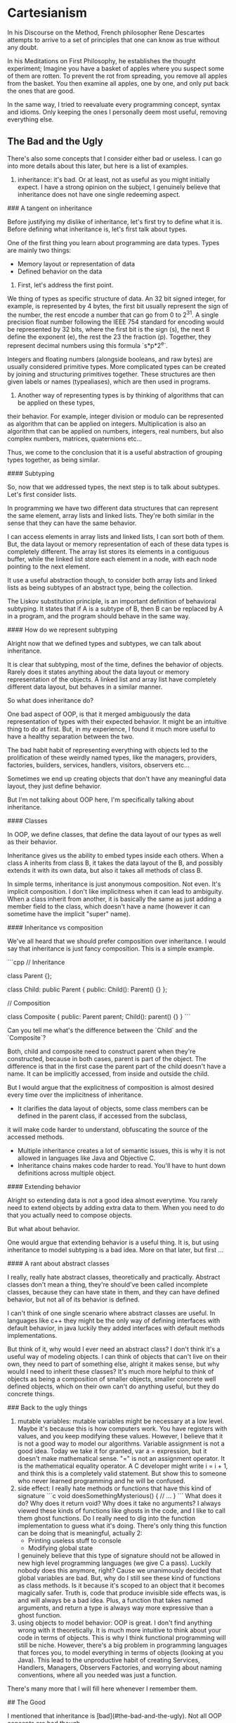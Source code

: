 * Cartesianism

In his Discourse on the Method, French philosopher Rene Descartes
attempts to arrive to a set of principles that one can know as true without any doubt.

In his Meditations on First Philosophy, he establishes the thought experiment;
Imagine you have a basket of apples where you suspect some of them are rotten.
To prevent the rot from spreading, you remove all apples from the basket.
You then examine all apples, one by one, and only put back the ones that are good.

In the same way, I tried to reevaluate every programming concept, syntax and idioms.
Only keeping the ones I personally deem most useful, removing everything else.

** The Bad and the Ugly

There's also some concepts that I consider either bad or useless.
I can go into more details about this later, but here is a list of examples.

1. inheritance:
    it's bad. Or at least, not as useful as you might initially expect.
    I have a strong opinion on the subject, I genuinely believe that inheritance does not have
    one single redeeming aspect.

### A tangent on inheritance

Before justifying my dislike of inheritance, let's first try to define what it is.
Before defining what inheritance is, let's first talk about types.

One of the first thing you learn about programming are data types.
Types are mainly two things:

- Memory layout or representation of data
- Defined behavior on the data

1. First, let's address the first point.

We thing of types as specific structure of data. An 32 bit signed integer, for example,
is represented by 4 bytes, the first bit usually represent the sign of the number,
the rest encode a number that can go from 0 to 2^31.
A single precision float number following the IEEE 754 standard for encoding
would be represented by 32 bits, where the first bit is the sign (s), the next 8 define the exponent (e),
the rest the 23 the fraction (p). Together, they represent decimal numbers using this formula `s*p*2^e`.

Integers and floating numbers (alongside booleans, and raw bytes) are usually considered primitive types.
More complicated types can be created by joining and structuring primitives together.
These structures are then given labels or names (typealiases), which are then used in programs.

2. Another way of representing types is by thinking of algorithms that can be applied on these types,
their behavior. For example, integer division or modulo can be represented as algorithm that can be applied on integers.
Multiplication is also an algorithm that can be applied on numbers, integers, real numbers,
but also complex numbers, matrices, quaternions etc...

Thus, we come to the conclusion that it is a useful abstraction of grouping types together, as being similar.

#### Subtyping

So, now that we addressed types, the next step is to talk about subtypes.
Let's first consider lists.

In programming we have two different data structures that can represent the same element,
array lists and linked lists. They're both similar in the sense that they can have the same behavior.

I can access elements in array lists and linked lists, I can sort both of them.
But, the data layout or memory representation of each of these data types is completely different.
The array list stores its elements in a contiguous buffer, while the linked list store each element in a node,
with each node pointing to the next element.

It use a useful abstraction though, to consider both array lists and linked lists as being subtypes of an abstract type,
being the collection.

The Liskov substitution principle, is an important definition of behavioral subtyping.
It states that if A is a subtype of B, then B can be replaced by A in a program, and the program should behave in the same way.

#### How do we represent subtyping

Alright now that we defined types and subtypes, we can talk about inheritance.

It is clear that subtyping, most of the time, defines the behavior of objects.
Rarely does it states anything about the data layout or memory representation of the objects.
A linked list and array list have completely different data layout, but behaves in a similar manner.

So what does inheritance do?

One bad aspect of OOP, is that it merged ambiguously the data representation of types with their expected behavior.
It might be an intuitive thing to do at first. But, in my experience,
I found it much more useful to have a healthy separation between the two.

The bad habit habit of representing everything with objects led to the prolification of these weirdly named types,
like the managers, providers, factories, builders, services, handlers, visitors, observers etc...

Sometimes we end up creating objects that don't have any meaningful data layout, they just define behavior.

But I'm not talking about OOP here, I'm specifically talking about inheritance.

#### Classes

In OOP, we define classes, that define the data layout of our types as well as their behavior.

Inheritance gives us the ability to embed types inside each others. When a class A inherits from class B,
it takes the data layout of the B, and possibly extends it with its own data, but also it takes all methods of class B.

In simple terms, inheritance is just anonymous composition. Not even. It's implicit composition.
I don't like implicitness when it can lead to ambiguity.
When a class inherit from another, it is basically the same as just adding a member
field to the class, which doesn't have a name (however it can sometime have the implicit "super" name).

#### Inheritance vs composition

We've all heard that we should prefer composition over inheritance. I would say that inheritance is just fancy composition.
This is a simple example.

```cpp
// Inheritance

class Parent {};

class Child: public Parent {
  public:
    Child(): Parent() {}
};

// Composition

class Composite {
  public:
    Parent parent;
    Child(): parent() {}
}
```

Can you tell me what's the difference between the `Child` and the `Composite`?

Both, child and composite need to construct parent when they're constructed, because in both cases,
parent is part of the object. The difference is that in the first case the parent part of the child doesn't have a name.
It can be implicitly accessed, from inside and outside the child.

But I would argue that the explicitness of composition is almost desired every time over the implicitness of inheritance.

- It clarifies the data layout of objects, some class members can be defined in the parent class, if accessed from the subclass,
it will make code harder to understand, obfuscating the source of the accessed methods.
- Multiple inheritance creates a lot of semantic issues, this is why it is not allowed in languages like Java and Objective C.
- Inheritance chains makes code harder to read. You'll have to hunt down definitions across multiple object.

#### Extending behavior

Alright so extending data is not a good idea almost everytime. You rarely need to extend objects by adding extra data to them.
When you need to do that you actually need to compose objects.

But what about behavior.

One would argue that extending behavior is a useful thing. It is, but using inheritance to model subtyping is a bad idea.
More on that later, but first ...

#### A rant about abstract classes

I really, really hate abstract classes, theoretically and practically.
Abstract classes don't mean a thing, they're should've been called incomplete classes, because they can have state in them,
and they can have defined behavior, but not all of its behavior is defined.

I can't think of one single scenario where abstract classes are useful. In languages like c++ they might be the only way of
defining interfaces with default behavior, in java luckily they added interfaces with default methods implementations.

But think of it, why would I ever need an abstract class? I don't think it's a useful way of modeling objects.
I can think of objects that can't live on their own, they need to part of something else, alright it makes sense,
but why would I need to inherit these classes? It's much more helpful to think of objects as being a composition of smaller objects,
smaller concrete well defined objects, which on their own can't do anything useful, but they do concrete things. 

### Back to the ugly things

2. mutable variables:
    mutable variables might be necessary at a low level.
    Maybe it's because this is how computers work. You have registers with values,
    and you keep modifying these values.
    However, I believe that it is not a good way to model our algorithms.
    Variable assignment is not a good idea.
    Today we take it for granted, var a = expression, but it doesn't make mathematical sense.
    "=" is not an assignment operator. It is the mathematical equality operator.
    A C developer might write i = i + 1, and think this is a completely valid statement.
    But show this to someone who never learned programming and he will be confused.
3. side effect:
    I really hate methods or functions that have this kind of signature
    ```c
    void doesSomethingMysterious() { 
     // ...
    }
    ```
    What does it do? Why does it return void? Why does it take no arguments?
    I always viewed these kinds of functions like ghosts in the code, and I like to call
    them ghost functions.
    Do I really need to dig into the function implementation to guess what it's doing.
    There's only thing this function can be doing that is meaningful, actually 2:
    - Printing useless stuff to console
    - Modifying global state
    I genuinely believe that this type of signature should not be allowed in new high level
    programming languages (we give C a pass). 
    Luckily nobody does this anymore, right? Cause we unanimously decided that global variables
    are bad. But, why do I still see these kind of functions as class methods.
    Is it because it's scoped to an object that it becomes magically safer.
    Truth is, code that produce invisible side effects was, is and will always be a bad idea.
    Plus, a function that takes named arguments, and return a type is always way more expressive
    than a ghost function.
4. using objects to model behavior:
    OOP is great. I don't find anything wrong with it theoretically.
    It is much more intuitive to think about your code in terms of objects.
    This is why I think functional programming will still be niche.
    However, there's a big problem in programming languages that forces you,
    to model everything in terms of objects (looking at you Java).
    This lead to the unproductive habit of creating Services, Handlers, Managers, Observers
    Factories, and worrying about naming conventions, where all you needed was just a function.
    

There's many more that I will fill here whenever I remember them.

## The Good

I mentioned that inheritance is [bad](#the-bad-and-the-ugly).
Not all OOP concepts are bad though

1. OOP syntax
    having function on objects is a good idea.
    One thing I miss in functional programming languages is being able to press '.',
    and have all my method listed.
    Some functional programming languages uses the pipe operator for that,
    but it doesn't scratch the same itch.
    Plus, subject.verb(object) is such an intuitive concept that it will stay useful.
2. Polymorphism
    If we ditch inheritance and function overriding, we can still have polymorphism.
    Polymorphism is basically a fancy way of doing function overloading.
    Yes, ad hoc polymorphism is just function overloading with dynamic dispatch.
    You don't need v-tables, virtual functions and all of that.
    If you don't know which function to call at compile time, the compiler can do basic pattern matching
    on the type and run the corresponding function.
    Speaking of..
2. Pattern matching
    When I used to write c or c++ back in the days, I never used switch statements.
    They were basically a weird syntax to just do if elses.
    There might have been a small performance benefit. But I think compilers could achieve
    the same thing eventually. I might be wrong but a compiler can optimize successive
    if/elses as a switch block.
    However, once I started using modern programming languages like swift, rust or kotlin,
    I started to abuse pattern matching. They're such a useful concept.

There's many more that I will fill here whenever I remember them.

# My Philosophy

Okay let's start from scratch.
Let's go an acid trip, forgetting all programming syntax, remembering all programming concepts.
How would we model our programs.

## Data and Behavior

Basically programming boils down to defining two things
- the shape and layout of your data
- the processes and transformations that this data goes through

A good programming language is a language that gives you the necessary tools
to express these two things concisely and meaningfully. Without being too verbose, nor cryptic.

Having too many words to express basic concepts will fill your code with syntactic noise
(looking at you public static void main(String args))
Having too few will make things cryptic and terse (APL, Perl as examples)

There's an elegant balance to find somewhere in between the two extremes.

## What about the Data

Data is the easy part. C got it right from the start,
and we kept trying to reinvent the wheel.
Just have a named structure and define its content with named members.

All useful data types (in my opinion) are:
- Builtin types
    1. primitive scalar types (obviously)
    2. collection types, (dynamic string, lists, dictionaries)
- Custom types
    1. structured types, basically structs (like in C, go, rust, swift ...)
    2. tuples, also called product types, a compound of types paired together.
       They are called product types cause it's basically TypeA "and" TypeB "and" etc...
       (NB: structs are basically named product types, the struct members
       (each one having its name and type) constitute the element of the tuple
    3. enums, also called sum types, variant, choice types.
       They are called sum types cause it's basically TypeA "or" TypeB "or" etc...
    4. generic types, they are types with associated types.
       They are types that takes types as parameters.

These are in my opinion the most useful types in programming.
A programming language that provide a clean and meaningful syntax to define custom types.
Is a good programming language.

> I intentionally glossed over references and shared pointers
> In my opinion, these don't need to be represented in the type system
> They can be handled by a different mechanism, related to data ownership
> and the borrowing, moving, and copying mechanism.
> Furthermore, shared mutable types are generally not desirable
> and should be avoided if possible.
> In my opinion, shared mutable state when needed should exclusively be handled
> in a thread safe manner. Using an actor model of some sort.
> In all other applications, references might not be needed, the language, if designed
> correctly, should theoretically help the compiler know when to move, borrow or copy data.
> Memory ownership is generally an advanced topic that I'll delve into in more depth later

### Tangent about object methods

Ah and by the way, a type does not need to handle methods, they don't need to live inside the type
(because they technically don't) so why are we writing them inside the type.

This is misleading, and can mislead beginners.

Go and Rust provide an interesting approach.
Struct methods are defined outside the type, they are implementation on the type, not part of the type.

This makes sense logically, and leads to better code in my opinion. Instead of treating data and process
as the same thing (like in c++ and java). We treat them differently, (because they are different).

```rust

struct MyStruct {
    member1: i32,
    member2: i32
}

impl MyStruct {
    fn method1(self, argument: i32) -> String {
        "returned string"
    }
}

```

```go

struct MyStruct {
    member1 int
    member2 int
}

func (myStruct MyStruct) method1(argument int) String {
    return "returned string"
}
```


I love both of these syntaxes. Cause they model things like how they're really are.
Object methods are just regular functions, that take the object as first argument
(see the explicit self in rust), and they are scoped to the object. Which means that
they are automatically namespaced to that object and can't be accessed from anywhere.
That's it.
When I first learned c++, I was always confused about `this`, where did it come from,
what does it represent. What happens when we nest classes, what is `this`??
It was worse in Java, cause we had anonymous classes, and I always felt accessing the
exterior class from the nested class to be clunky and weird.

Kotlin has a nice feature which is extension functions, it is a similar syntax to go's functions

```kotlin
class MyClass (val member1: Int, val member2: Int){}

fun MyClass.method1(argument: Int) {
    // this is implicit here
}
```

An interesting example from python and lua to prove the point.

```python
class MyClass:
    def method(self, arg):
        pass

my_class = MyClass()

my_class.method("the argument")
# is equivalent to
MyClass.method(my_class, "the argument"

```

The above code just shows how the accessed method is basically syntax sugar
In lua are even more explicit about it

```lua

local MyObject = {}

function MyObject.method(self, arg1)
   -- you can use self here 
end

-- is equivalent to
function MyObject:method(arg1)
    -- the : instead of . implicitly adds self to the argument list
end


-- both methods are exactly equivalent

local my_object = setmetatable({}, { __index = MyObject })

MyObject.method(my_object, "the argument")
-- is equivalent to
my_object:method("the argument")
-- like in the method declaration, the : here passes my_object as first argument (self)
```

Now that we've established that methods are basically scoped functions that takes the object
as first argument.
Then nesting them inside the type doesn't really makes sense.

One last example from functional programming languages

```elixir

defmodule MyModule do
    def my_method(my_object, my_argument) do
    end
end
my_method(my_object, my_argument)
# is equivalent to
my_object |> my_method(my_argument)

```

Because functional programming languages don't have the idea of object methods,
they resorted to a differently named but basically same concept of piping.

The "|>" is just the pipe operator, it throws whatever is on the left as first argument
to the method on the right.

Let's take a break from this programming language features tour, and jump back to my philosophy.

## What about the process

Alright, now we delve into the advanced concepts.
As I said, defining your types is easy. We can just use a declarative syntax,
that will define the structure and layout of our data.

However defining our processes is much more nuanced, and is gonna be the gist of PeoPl.

### Let's take a deep breath, and talk about expressions

When I started working on PeoPl, I was asking myself, what is the most basic processing unit.

We can give it a name 
*The Expression*


An expression is basically something that evaluates to something else.

For example:

5*5

This is an expression that evaluates to 25.

An expression is self contained, does not have side effects, and produce a value.

So I started thinking, is that all we need?

### A tangent about shell scripting

I don't really like BASH, but I do believe that POSIX and the unix philosophy
have a lot of merit.

What is it you may ask?

Every command in the shell:
- takes in data (from stdin) usually text.
- might take extra arguments
- outputs data (to stdout (or stderr)) also usually as text.

Every command in the shell:
- is a self contained processing unit that does one thing (supposedly)
- can be part of a chain of commands, each command's output is the next command's input.

This is a very powerful concept, 
each command can either be a shell script, a compiled executable, a function etc,
and they all behave the same:
> take input +args return output

Some of the issues bash has:
- input and output are text, raw unstructured data. This is pretty annoying,
  because commands should worry about data content and representation.
  Commands should know how to parse the input, and if the input format change,
  the input parsing should also change to accommodate.
- archaic syntax, whenever I write BASH I just wonder who thought it was good idea
  to have `fi` terminate `if` blocks, and `esac` terminate `case` block.
  Oh and option arguments parsing is a mess.
- general inconsistencies, it's clear that you're not supposed to write big applications
  in BASH. But just like javascript and PHP, people kept adding stuff to it, so that it can do more.
  Eventually, we get some inconsistent syntax.


I'd like to mention nushell, which is a new type of shell.

I was really influenced by it, and I do believe that the nushell team got a lot of things right.

Some of the things nushell got right:
- data is now structured. Everything is a record. A record is basically a hashmap.
- new modern functional syntax.

The reason I mentioned shell scripting at all was that I was really influenced by it.
Specially nushell

### Back to expressions

We talked about (5*5) which is a very basic expression. Let's zoom out a bit.

Let's consider a block
```
 ╭───────╮
─┤a block├─
 ╰───────╯
```

 This block is an atomic processing unit that evaluates to a value.
 It takes an input, maybe some extra arguments, and produces an output.

```
       extra arguments
       ╭┴──────╮
input ─┤a block├─ output
       ╰───────╯
```

Let's chain a bunch of these

```

       extra arguments    extra arguments 
       ╭┴──────╮          ╭┴──────╮
input ─┤block 1├─ output ─┤block 2├─ output
       ╰───────╯          ╰───────╯

```
The output of block 1 becomes the input of block 2.
Each block evaluates to an output. Each block is an expression.

If we're clever about with it, I can argue that a chain of blocks is everything we need to
express our logic.

We don't need statements, we don't need assignments, we don't need keywords.

But, there's still a lot of things we need

### Branching

Branching might be the most important concept in programming.
It is what makes programming possible and gives us the possibility
of creating interesting software.

Furthermore, branching might be the first thing we learn in programming
(after the hello world, basic primitives and variable declaration)

How do we model branching with blocks?
```
                            extra arguments
                            ╭┴────────╮
       extra arguments    ╭─┤block 2.1├───────╮          extra arguments 
       ╭┴──────╮          │ ╰─────────╯       │          ╭┴──────╮
input ─┤block 1├─ output ─┤ extra arguments   ├─ output ─┤block 3├─ output
       ╰───────╯          │ ╭┴────────╮       │          ╰───────╯
                          ╰─┤block 2.2├───────╯
                            ╰─────────╯
```
Like this.


In most known programming language branching is performed by using the `if` statement.

If "STATEMENT".

A statement is not expression. It is special syntax that tells the program where to go.
It is not an expression that evaluates to something.

Modern programming languages now considers an if/else block as an expression.
Makes sense, an if statement alone can not be a valid expression,
because it will only evaluates if the if condition passes.
To have a valid expression we need all branches to evaluate to something.

### Capturing

Before continuing, let's ponder a bit on the last diagram.

In order for this diagram to be a valid one, the output of block 1 should match the input
of both block 2.1 and block 2.2. And the [sum](#what-about-the-data) of the outputs
of block 2.1 and block 2.2 should match the input of block 3.

Let's reconsider the expression ( 5*5 ).
This does not take any input. We can phrase this differently by saying that,
it takes `Nothing` as input. If we consider `Nothing` to be the empty [tuple](#what-about-the-data),
then `Nothing` is a valid type.

In programming languages like C, C++ and Java, it is called void.

> (void in c has a different semantics to it when it comes to pointers,
> it also represents the erasure of
> type information, a void * for example is not a pointer to nothing,
> rather it is a pointer to "I don't care")

Object literals are expressions that take `Nothing` as input.
Integer literals (0, -100, 69, 420)
Float literals (1.4142, 3.14159, 2.7182)
Bool literals (true, false)
String literals ("Hello World")

are all expression that have outputs, but don't take inputs. Hold this thought.

If we want to imagine the blocks above as passing through a stream of data,
an unstoppable flow of objects. Then if we need to stop it, we need to capture the input.

Capturing the input means we're giving it a name. When input is captured,
the actual input becomes `Nothing`, and input now has a name, to get input 
you need to call it by its new name

```
       extra arguments             extra arguments 
       ╭┴──────╮          ╭───────╮╭┴──────╮
input ─┤block 1├─ output ─┤capture├┤block 2├─ output
       ╰───────╯          ╰───────╯╰───────╯
```

Capturing the input is useful. It is so useful that we don't actually need assignments
Assignments are used to store temporary variables that will be needed at some point
in the process. In other programming languages, assignments are unstructured.
They can be scoped, which is a good thing (I will never understand why javascript thought
hoisting variables was an accepted idea), but they can be placed anywhere in the code.
Some times we don't need to give names to these temporary variables, cause they're temporary.
In this case they can just trickle through implicitly, if they are relevant, they're captured.

```swift
// TODO: give example of guard let and if let and corresponding c example
```


### Capturing with Branching

Where the concept of capturing really blossoms is when paired with pattern matching.

When learning elixir I came across this feature that I never saw before
```elixir
defmodule MyModule do
    def factorial(1), do: 1
    def factorial(n) when n > 1, do: n * factorial(n - 1)
end
```

Elixir supports function overloading on values.
I was mind blown. I suspect this behaves like pattern matching. 
Technically, factorial is just one function, when it's called, pattern matching is performed
at runtime on the argument, and then the corresponding branch is executed.
It was the first time that I understood the value of pattern matching in branching.
You don't really need an explicit if statement.
You just need to define a block of code that runs based on a condition, and another block that runs
based on another condition. With some clever syntax (which is still very intuitive) you can get rid
of the if statements.

Let's see how this applies to our blocks.

```
                                                extra arguments
                           ╭───────────────────╮╭┴────────╮
       extra arguments    ╭┤capture condition 1├┤block 2.1├───────╮          extra arguments 
       ╭┴──────╮          │╰───────────────────╯╰─────────╯       │          ╭┴──────╮
input ─┤block 1├─ output ─┤                     extra arguments   ├─ output ─┤block 3├─ output
       ╰───────╯          │╭───────────────────╮╭┴────────╮       │          ╰───────╯
                          ╰┤capture condition 2├┤block 2.2├───────╯
                           ╰───────────────────╯╰─────────╯
```



Capture blocks are also expressions. In the initial example where we only had one branch,
the capture block was just a name, a field identifier, which technically is an expression.
Capture groups should:
- be expressions that takes `Nothing`
- contain a field identifier that is new, input will then be assigned to it
- evaluate to something. A field identifier is an expression that evaluate to itself

Remember when I asked to hold the thought?
No?
[Here](#capturing)

Back then I claimed that literals are expressions that take `Nothing` as input.
They also output themselves. Just like field identifiers.

### Do we need looping

Alright, so we established a system where assignments and if statements are not needed.
What about looping.

Looping is nice, functional programming languages ditched it completely so I know that
it is doable with recursion and tail call optimizations.

But, I don't mind looping, I believe that it's a neat concept, plus, if we want to go all
the way to perform a basic operation like looping with recursion than there's something wrong.

It's important to note that looping is overrated. You rarely need to do C style raw looping.
Everything you want to achieve with looping can be achieved with iterators, mapping and
folding algorithms. And it's usually more desirable to write your code in this declarative
functional style rather than raw dogging imperative for/while loops.

Plus, C style loops don't work if we don't have assignments, because we need to keep track of
a index variables, and keep incrementing it.

We can have basic looping without the need of side effects and mutable variables.
For loops are basically if statements with a goto at the end of it.
Ah, remember gotos? I don't. Never used them. They're a myth of past programming practices.
I thought about reinventing gotos, make them cool again, make them viable again,
give them a new purpose.

The problem with gotos is that were not scoped, they were chaotic.
If we constrain them to only their scope they can be very intuitive, safe and useful.

Let's see how we can do it with our blocks


```
       ╭──────────╮
       │╭───────╮ │
input ─┴┤block  ├─╯
        ╰───────╯  
```

Hey, look, I just created an infinite loop.

Let's pause and ponder on what this diagram means.
First, it is an expression, and like all expressions, should take an input, 
optional extra arguments and should output something.

But what does this block output? You might say it outputs nothing.
Well, this is wrong, it can not output `Norhing`, because `Nothing` can be
consumed by the next block, if the next block accepts `Nothing`.
In this case it's more semantically correct to state that this block returns `Never`.

`Nothing` is the empty tuple, it can be represented by () in python or swift.
It represents the absence of content. It is analogous to the empty set in mathematics.
`Never` is different, it represents an interruption in the chain of pipes.
It is not a valid value. An interruption in the flow of data means two things:
- there is an infinite loop
- there's a fatal error (and the program exited unexpectedly)

Some programming languages have the concept of Never.

One example is swift. The `Never` type is a type that should never occur, either because it means
the termination of the program, or because if an expression returns `Never` 
it should never be called.

### For Ever and Never

I want to expand a little bit on `Never` and how it is implemented in swift,
because it's where I'm most familiar with.

A cool attribute of `Never` is that it implements everything, and can replace any type.
If a function returns Int, you can return `Never` inside it, and the compiler will be okay with it.
This is usually done by calling ```fatalError()``` for example.

Another place where `Never` occurs in swift is in defining associated types for generic protocols.

You might live your life never worrying about `Never`, but for compilers,
it is a useful tool for logical reasoning. A function that never returns, should never be called.
If it's called then something is wrong, and the compiler can identify this at compile time.
For example, a type which is a sum of a String and `Never` can be considered a just a string,
because the never variant can never exist.
A pure virtual function on an abstract type can be thought of as returning `Never`,
because `Never` can be coerced into anything, it is a valid thing to consider,
this concept will come handy later.

### Back to looping

Because the block in the last diagram returns `Never`, the compiler can warn us about it.
If we supposedly run it in strict mode, we can even throw a compiler error.
PeoPl detects infinite loops at compile time (PeoPl 1 c++ 0).

However, `Never` can exist in the code and  not cause problem, you just need to convince
the compiler that there's a way out. The is a path that leads to a valid output.

Combining capturing, with branching and looping we can have a nice elegant way to model looping.

```

                          ╭────────────────────────────────────────╮
                          │                      extra arguments   │
                          │ ╭───────────────────╮╭┴────────╮       │
       extra arguments    │╭┤capture condition 1├┤block 2.1├───────╯          extra arguments 
       ╭┴──────╮          ││╰───────────────────╯╰─────────╯                  ╭┴──────╮
input ─┤block 1├─ output ─┴┤                     extra arguments   ╭─ output ─┤block 3├─ output
       ╰───────╯           │╭───────────────────╮╭┴────────╮       │          ╰───────╯
                           ╰┤capture condition 2├┤block 2.2├───────╯
                            ╰───────────────────╯╰─────────╯
```

That a nice diagram isn't it?

Let's break it down.
- Block 1 produces an output that should match the block 2's input.
- Block 2's input is captured, either in the capture condition 1 or in capture condition 2.
- if follow the capture condition 1, we execute block 2.1 
  and the output of block 2.1 is looped back into block 2.
- Block 2.1's output should match block 2's input, which means it should match block 1's output.
- the output of block 2 is basically the output of block 2.2. Technically, it should be the
  sum of block 2.1's and block 2.2's outputs, but we've established that
  a sum of whatever and `Never` is the whatever.


### Functions

We covered expressions, blocks, inputs, arguments, and outputs.
We also covered capturing, branching and looping.

In my opinion this covers the essentials of programming.
These concepts, alongside an expressive declarative type system,
are enough to create a very useful and totally functional programming language.

Now let's talk about modularization.

It would be very useful if we can group these blocks together, slap a name onto them
and call it a function.
It would look something like that


#+BEGIN_SRC
       ╭────────────────────────────────────────────────────────────────────────────────────────╮      
       │                    ╭────────────────────────────────────────╮                          │  
       │                    │                      extra arguments   │                          │
       │                    │ ╭───────────────────╮╭┴────────╮       │                          │
       │ extra arguments    │╭┤capture condition 1├┤block 2.1├───────╯          extra arguments │  
       │ ╭┴──────╮          ││╰───────────────────╯╰─────────╯                  ╭┴──────╮       │
input ─┼─┤block 1├─ output ─┴┤                     extra arguments   ╭─ output ─┤block 3├───────┼─ output
       │ ╰───────╯           │╭───────────────────╮╭┴────────╮       │          ╰───────╯       │ 
       │                     ╰┤capture condition 2├┤block 2.2├───────╯                          │ 
       │                      ╰───────────────────╯╰─────────╯                                  │ 
       ╰────────────────────────────────────────────────────────────────────────────────────────╯       
                                              MY FUNCTION
					      
#+END_SRC					      

Like a block, a function takes an input, optional extra arguments, and produces an output.

Functions that take in `Nothing` can be considered global functions, or top level functions,
or even static methods.
Functions that take in something can be considered object methods.


### Some extra sugar

One final feature we can think of is not technically necessary per say,
but it is a huge quality of life improvement. I know I wanted to be minimal,
but this feature gives us so much gain for no pain at all.

**Early returns.**

Let's consider long chain of blocks, that finally returns a sum type, of a specific result,
or a specific error.

Our chain of blocks can fail at each step, but only produce a result if it reaches the final step.

This is a very common type of application, for example: handling http request
- I need to handle authentication, if it fails I need to return NotAuthenticatedError
  if it succeeds,
- I need to handle authorization, if it fails I need to return NotAuthorizedError
  if it succeeds,
  I need to parse the request body, if it's invalid I need to return InvalidBodyError
  if it succeeds,
- I need to perform the corresponding query, if the logic of my application fails
  I need to return a OperationNotAllowedError, if it succeeds,
- I need to return the result with the corresponding return body.

We can model this chain with our blocks, but it will become cumbersome really quickly,
I'll either need to trickle down the error at each step so that it reaches the end then return it.
Or create nested capture groups at each step to handle the errors.

Both solutions seems unintuitive and ugly.

Usually, in programming languages you can have early returns on specific conditions.
Swift has guard clauses with the ```guard let``` keywords.
Rust has by far one of the most interesting approaches called error propagation.

How does it work.

Usually functions that return `Result` types in rust will behave in the way I explained above.

In rust, `Result` is a sum type with `Ok` being the result and `Err` being the error.
Error are handled in a special way, if a function returns an error
it can be propagated with the `?` operator.

This is a basic example:

```rust

fn handle(req: Request) -> Result<Response, Error> {
    let user = authenticate(req.token)?;
    authorize(user)?;
    let body = parse(req.body)?;
    let result = do_the_stuff(user, body)?;
    Ok(result)
}

```

See how potentially elegant this syntax can be.
Each step can return an error, if the step succeeds, you go to the next,
if it fails you stop execution and return the error.

Rust opted for this type of syntax because they chose not to implement a throw keyword.
The throw does a similar thing in theory, and in practice can lead to similar code.
`throws` have a bad rep because of c++ and javascript. However, in modern programming languages
like swift, they behave just like errors as values, even newer versions of swift have
typed throws.

```swift
func handle(req: Request) throws -> Response {
    let user = try authenticate(req.token)
    try authorize(user)
    let body = try parse(req.body)
    return try doTheStuff(user, body)
}
```


One could argue that the ? operator behaves like the try keyword in swift.
I will say they're basically the same. Under the hood, swift handles thrown exceptions
as sum type values. A function that has throws in the signature is equivalent to a
function that has a Result type with an error in rust.

Because the `throws` signature is mandatory in swift, exceptions are safe.
In javascript (to be fair, most dynamic typed languages do the same),
you can throw an error from anywhere and handle it god knows where so that's why
they became a bad idea. But in principle, with the correct clever syntax, you can make them work.

In conclusion, early returns or error propagation are very nice quality of life feature.
How would we model it with our blocks.

Basically if a block returns a `Result` sum type (it works with `Optional` too btw)
we can check output of the block. If it's an error, it will be propagated out
of the chain of blocks. If it's a success, it will be safely unwrapped,
(destructuring the `Result` into is success type) and passed to the next block.
Therefor, we don't need to do pattern matching a each step, and escort the error
with us the last block.

## Data and process

### Polymorphism

Ouff, that was a ride, but we still have a long way to go.
As I mentioned [before](#the-good), polymorphism is one of the very useful concepts.
But polymorphism is a million $ name for a $100 concept, so let's call it
what it really is, function overloading.

Let's imagine 3 functions with the same argument and output types,
but with different input types.

The input types can be completely different, have completely different structure,
layout and content, however the types structure is irrelevant, because I can call the
same function on these 3 types, they are interchangeable.

Golang has an interesting but (in my opinion) flawed approach to this concept.

> Just like most Golang features, they make practical sense, but are not
> theoretically sound. I don't know I haven't written enough Go to judge it without
> bias. But, I feel that's why people like it, it just works and is good enough.

Go has kind of a unique approach with its type system. It used structural typing
instead of nominal type.

> Oh dear one extra concept... alright here we go

### Tangent about Type systems

This topic deserves a whole book on its own, and is truly fascinating.

When we talk about type systems we are more or less talking about the types
and the function we call with these types.
One important aspect of any type system is subtyping.
Subtyping is not exclusive to OOP. The idea is to combine multiple different types
that share common behavior (which means have methods with similar semantics)
into a super type that defines those behaviors. 
Now, the super type can be used instead of specifying a subtype.

A good example of how subtyping is used in practice is the Java collections framework.
It defines interfaces (we will later talk about what exactly interfaces are) 
for common use-cases like Lists, Queues, Sets, Maps, ... as well as different
implementations with different characteristics which support those different use-cases.

If I want to use a list of objects, I can just specify that I need a List interface.
The implementation of the list does not matter, it can be an array list, a linked list
or some other weird exotic type. What matters is that it conforms to what a list is
(which means have a concrete implementation defined
for all the methods that can be called on a list).

#### What are interfaces then

Interface is a useful concept that I thing started with objective-c protocols.
> Interestingly Brad Cox started working on objective-c in the early 80s
> Bjarne Stroustrup at the same time started working on what later became c++
> Objective-c was influence by smalltalk, c++ by simula.
> Both of these languages wanted to achieve OOP on top of C.
> Both had completely different approaches, c++ might have become more popular
> but objective-c introduced underrated features that later became more influential

##### Objective c vs C++

Ok I decided that this needed its own section.

I can write a book on the reasons why I don't like c++ and they all revolve around
the type system and how it interacts with memory management.

- Inheritances was for the most part the only way to model subtyping
- Function overriding makes implementing virtual functions trickier.
  Instead of virtual functions being just signatures they can be overriden
  multiple times, and children implementation can call parent implementation.
  This means every object needs to track its implementation of methods, as well as
  a pointer to its parent so that it can access its parent implementation
- It allows multiple inheritance, matter of fact it's the only way to do multiple interface
  implementation
- Forgetting the virtual keyword meant that a function is not overridable.
  But you can override it anyways, the compiler might warn you, but this will lead
  to different behavior if you call a method on the object directly, or through a pointer
  to the parent.
- C++ decided to pollute C structs with its class features. I don't know why they did this.
  They could've left C structs alone, like how ...

Objective-c did.
Look, I thing objective-c was a terrible language, but they did a couple of things right.
Objective-C classes are completely different from C structs, (way to different to be honest).
The syntax was so different and foreign that the code looked inconsistent.
To this day, I still don't fully grasp how memory management worked in objective c,
maybe cause I only wrote in this language in the beginning of my career, so I didn't have the 
insight I have today, or maybe is that Objective-c was confusing as hell.
But, looking back at it, it deserves a little bit of love.

- Objective c introduced classes with their own memory pool
  and builtin automatic reference counting
- It introduced interfaces with protocols
- It also introduced categories, which lets you add methods to existing types.

##### Back to interfaces

Interfaces are like contracts (I don't know why no language called them contracts,
different names for them are protocols, and traits (rust)).
They define function signatures, without any implementation.

In Go, structs and interfaces are both considered types, because they can be used
in the same way, with the same syntax.
However, they are fundamentally different.
Interfaces are not really types, but functions declarations that run on an abstract type

Here, it's important to define what is an abstract type, or if it is useful as a concept.

I would argue that abstract classes (they way they're implemented and used in C++ and Java)
are not, but, abstract types are.

What are abstract types then. Well, just names. It doesn't make sense for an abstract type
to have data inside of it, in this case it not abstract anymore, it's concrete, but disabled.
It can't walk on its own, it's incomplete.

#### Nominal Typing

The most common type of typing, is nominal typing.
It just means that types are known by their names, and like I said above,
abstract types are just names.
It's as if we're saying "hey yo arraylist, you're a list", and then we turn
to the linkedlist and tell it "and you too, linkedlist, you're a list too"
And list is just an abstract type, which means that it is not defined in terms of data.
It can be anything. The thing that's special about lists is that if you're labeled
as a list, people expect you to behave as a list. So you need to know how to behave like a list,
and the compiler will yell at you if you don't behave as a list. 
That's basically nominal typing.
We define an interface that have a list of function signatures.
We assign the interface name to types, we implement the function, and that's it.

#### Structural Typing

In contrast to nominal typing, structural typing doesn't care about names.

It can be applied in 2 different scenarios
- imagine a language that doesn't have custom structures with named params,
  all it supports is sum types and product types. Managing your types in this language
  is quite hard, so the language designer gives you the possibility of creating
  typealiases. However, these typealiases are not hard label, the preprocesser will skim
  through the code and replace the typealiases with the actual types. So you could use the
  typealiases, or the actual full types interchangeably, as long as the type you're expecting
  has the same structure, things will work.
- imagine a language where you can pass a variable of a generic type to a function.
  By generic, I mean that it can be anything. The compiler knows that this object can be anything
  so it let's do with it whatever you want. You can even call methods on it that might
  yet exist.
  ```c++
  template<typename T>
  void takeArgument(T t) {
       t.freeToDoWhatever()
  }

  class FreeClass {
    public:
      void freeToDoWhatever()
  };

  class AnotherFreeClass {
    public:
      void freeToDoWhatever()
  };

  takeArgument(FreeClass()); //this works
  takeArgument(AnotherFreeClass()); // this also works
  takeArgument(0); // can not call freeToDoWhatever on an int, this will fail

  ```

  Well this language exists, and it's c++ with templates

Structural typing is basically duck typing, but at compile time

> Side note: C++20 introduced concepts which made working with templates
> a little bit more constrained and easier to manage.
> But templates are literally insane. They're a fascinating theoretical concept,
> and I wish c++ had a better compilation error messaging (and better copy/move semantics)
> I would definitely play with templates more.
> They might not be very useful but they're fascinating theoretically

#### Duck typing

Duck typing is basically structural typing, but at run time.

Everything is a hashmap, labels are keys in the hashmap,
calling a function with a name checks if function name exists in certain hashmap,
if it exists it is called, if it doesn't your code throws an exception.

### Choosing your type system

When designing a programming language, a very important decision is choosing your type system.
Or at least a combination of features that would hopefully create
a consistent and useful typing system.

But I'm here to choose the most minimal one, while simultaneously being the most useful one.

Nominal typing.


## Meta features

### Namespaces and scopes

### Access modifiers

### Packaging

